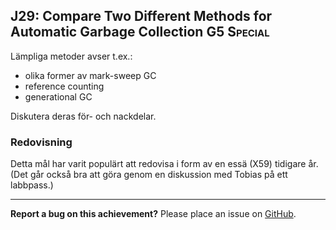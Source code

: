 #+html: <a name="29"></a>
** J29: Compare Two Different Methods for Automatic Garbage Collection :G5:Special:

 Lämpliga metoder avser t.ex.:
 - olika former av mark-sweep GC
 - reference counting
 - generational GC

 Diskutera deras för- och nackdelar.


*** Redovisning

 Detta mål har varit populärt att redovisa i form av en essä (X59) tidigare år. 
 (Det går också bra att göra genom en diskussion med Tobias på ett labbpass.)


-----

*Report a bug on this achievement?* Please place an issue on [[https://github.com/IOOPM-UU/achievements/issues/new?title=Bug%20in%20achievement%20J29&body=Please%20describe%20the%20bug,%20comment%20or%20issue%20here&assignee=TobiasWrigstad][GitHub]].
